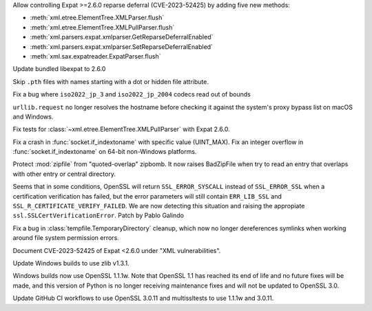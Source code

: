 .. date: 2024-02-18-03-14-40
.. gh-issue: 115398
.. nonce: tzvxH8
.. release date: 2024-03-19
.. section: Security

Allow controlling Expat >=2.6.0 reparse deferral (CVE-2023-52425) by adding
five new methods:

* :meth:`xml.etree.ElementTree.XMLParser.flush`
* :meth:`xml.etree.ElementTree.XMLPullParser.flush`
* :meth:`xml.parsers.expat.xmlparser.GetReparseDeferralEnabled`
* :meth:`xml.parsers.expat.xmlparser.SetReparseDeferralEnabled`
* :meth:`xml.sax.expatreader.ExpatParser.flush`

..

.. date: 2024-02-13-15-14-39
.. gh-issue: 115399
.. nonce: xT-scP
.. section: Security

Update bundled libexpat to 2.6.0

..

.. date: 2024-01-02-19-52-23
.. gh-issue: 113659
.. nonce: DkmnQc
.. section: Security

Skip ``.pth`` files with names starting with a dot or hidden file attribute.

..

.. date: 2023-10-27-19-38-33
.. gh-issue: 102388
.. nonce: vd5YUZ
.. section: Core and Builtins

Fix a bug where ``iso2022_jp_3`` and ``iso2022_jp_2004`` codecs read out of
bounds

..

.. date: 2024-02-09-19-41-48
.. gh-issue: 115197
.. nonce: 20wkWH
.. section: Library

``urllib.request`` no longer resolves the hostname before checking it
against the system's proxy bypass list on macOS and Windows.

..

.. date: 2024-02-08-14-21-28
.. gh-issue: 115133
.. nonce: ycl4ko
.. section: Library

Fix tests for :class:`~xml.etree.ElementTree.XMLPullParser` with Expat
2.6.0.

..

.. date: 2023-12-01-16-09-59
.. gh-issue: 81194
.. nonce: FFad1c
.. section: Library

Fix a crash in :func:`socket.if_indextoname` with specific value (UINT_MAX).
Fix an integer overflow in :func:`socket.if_indextoname` on 64-bit
non-Windows platforms.

..

.. date: 2023-09-28-13-15-51
.. gh-issue: 109858
.. nonce: 43e2dg
.. section: Library

Protect :mod:`zipfile` from "quoted-overlap" zipbomb. It now raises
BadZipFile when try to read an entry that overlaps with other entry or
central directory.

..

.. date: 2023-08-03-12-52-19
.. gh-issue: 107077
.. nonce: -pzHD6
.. section: Library

Seems that in some conditions, OpenSSL will return ``SSL_ERROR_SYSCALL``
instead of ``SSL_ERROR_SSL`` when a certification verification has failed,
but the error parameters will still contain ``ERR_LIB_SSL`` and
``SSL_R_CERTIFICATE_VERIFY_FAILED``. We are now detecting this situation and
raising the appropiate ``ssl.SSLCertVerificationError``. Patch by Pablo
Galindo

..

.. date: 2022-12-01-16-57-44
.. gh-issue: 91133
.. nonce: LKMVCV
.. section: Library

Fix a bug in :class:`tempfile.TemporaryDirectory` cleanup, which now no
longer dereferences symlinks when working around file system permission
errors.

..

.. date: 2024-02-14-20-17-04
.. gh-issue: 115399
.. nonce: fb9a0R
.. section: Documentation

Document CVE-2023-52425 of Expat <2.6.0 under "XML vulnerabilities".

..

.. date: 2024-02-01-14-35-05
.. gh-issue: 111239
.. nonce: SO7SUF
.. section: Windows

Update Windows builds to use zlib v1.3.1.

..

.. date: 2023-09-29-10-35-29
.. gh-issue: 109991
.. nonce: GmuzGZ
.. section: Windows

Windows builds now use OpenSSL 1.1.1w. Note that OpenSSL 1.1 has reached its
end of life and no future fixes will be made, and this version of Python is
no longer receiving maintenance fixes and will not be updated to OpenSSL
3.0.

..

.. date: 2023-09-27-23-31-54
.. gh-issue: 109991
.. nonce: sUUYY8
.. section: Tools/Demos

Update GitHub CI workflows to use OpenSSL 3.0.11 and multissltests to use
1.1.1w and 3.0.11.
